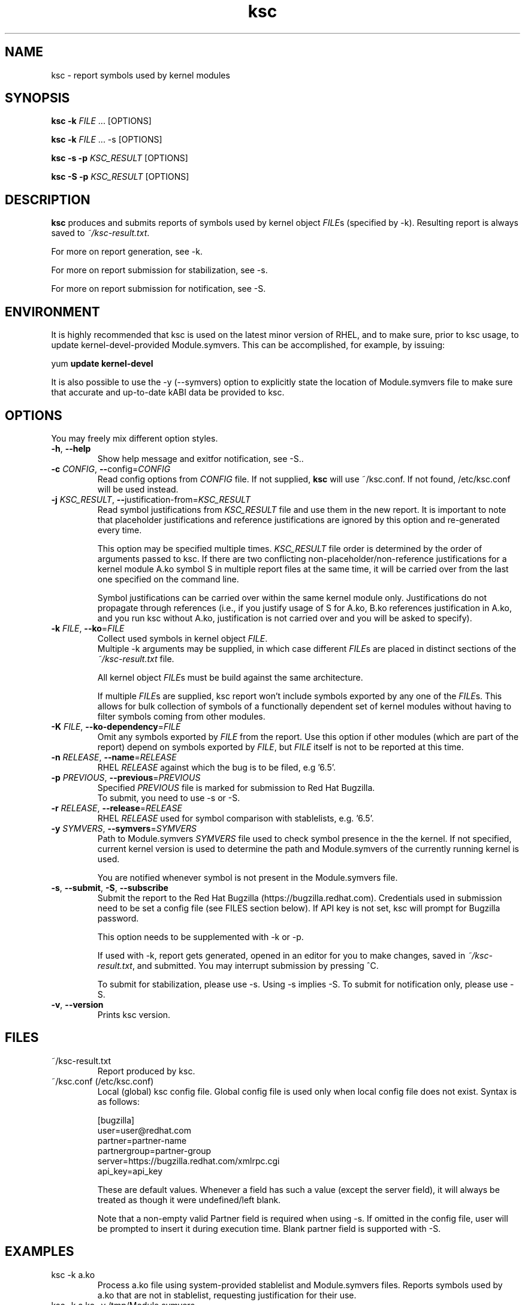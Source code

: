 .TH ksc "1" "May 2022" "ksc - Version 1.11" "User Commands"
.SH NAME
ksc \- report symbols used by kernel modules
.SH SYNOPSIS
.B ksc -k \fIFILE\fR ... [OPTIONS]

.B ksc -k \fIFILE\fR ... -s [OPTIONS]

.B ksc -s -p \fIKSC_RESULT\fR [OPTIONS]

.B ksc -S -p \fIKSC_RESULT\fR [OPTIONS]

.SH DESCRIPTION
.B ksc
produces and submits reports of symbols used by kernel object \fIFILE\fRs
(specified by -k). Resulting report is always saved to \fI~/ksc-result.txt\fR.

For more on report generation, see -k.

For more on report submission for stabilization, see -s.

For more on report submission for notification, see -S.

.SH ENVIRONMENT

It is highly recommended that ksc is used on the latest minor version of RHEL,
and to make sure, prior to ksc usage, to update kernel-devel-provided
Module.symvers. This can be accomplished, for example, by issuing:

yum \fBupdate\fR \fBkernel-devel\fR

It is also possible to use the -y (--symvers) option to explicitly state the
location of Module.symvers file to make sure that accurate and up-to-date
kABI data be provided to ksc.

.SH OPTIONS
You may freely mix different option styles.

.TP
\fB\-h\fR, \fB\-\-help\fR
Show help message and exitfor notification, see -S..
.TP
\fB\-c\fR \fICONFIG\fR, \fB\-\-\fRconfig=\fICONFIG\fR
Read config options from \fICONFIG\fR file. If not supplied, \fBksc\fR will use
~/ksc.conf. If not found, /etc/ksc.conf will be used instead.
.TP
\fB\-j\fR \fIKSC_RESULT\fR, \fB\-\-\fRjustification-from=\fIKSC_RESULT\fR
Read symbol justifications from \fIKSC_RESULT\fR file and use them in the new
report. It is important to note that placeholder justifications and reference
justifications are ignored by this option and re-generated every time.

This option may be specified multiple times. \fIKSC_RESULT\fR file order is
determined by the order of arguments passed to ksc. If there are two conflicting
non-placeholder/non-reference justifications for a kernel module A.ko symbol S
in multiple report files at the same time, it will be carried over from the
last one specified on the command line.

Symbol justifications can be carried over within the same kernel module only.
Justifications do not propagate through references (i.e., if you justify
usage of S for A.ko, B.ko references justification in A.ko, and you run ksc
without A.ko, justification is not carried over and you will be asked to
specify).
.TP
\fB\-k\fR \fIFILE\fR, \fB\-\-ko\fR=\fIFILE\fR
Collect used symbols in kernel object \fIFILE\fR.
.br
Multiple -k arguments may be supplied, in which case different \fIFILE\fRs are
placed in distinct sections of the \fI~/ksc-result.txt\fR file.

All kernel object \fIFILE\fRs must be build against the same architecture.

If multiple \fIFILE\fRs are supplied, ksc report won't include symbols exported
by any one of the \fIFILE\fRs. This allows for bulk collection of symbols of
a functionally dependent set of kernel modules without having to filter
symbols coming from other modules.
.TP
\fB\-K\fR \fIFILE\fR, \fB\-\-ko-dependency\fR=\fIFILE\fR
Omit any symbols exported by \fIFILE\fR from the report. Use this option if
other modules (which are part of the report) depend on symbols exported by
\fIFILE\fR, but \fIFILE\fR itself is not to be reported at this time.
.TP
\fB\-n\fR \fIRELEASE\fR, \fB\-\-name\fR=\fIRELEASE\fR
RHEL \fIRELEASE\fR against which the bug is to be filed, e.g '6.5'.
.TP
\fB\-p\fR \fIPREVIOUS\fR, \fB\-\-previous\fR=\fIPREVIOUS\fR
Specified \fIPREVIOUS\fR file is marked for submission to Red Hat Bugzilla.
.br
To submit, you need to use -s or -S.
.TP
\fB\-r\fR \fIRELEASE\fR, \fB\-\-release\fR=\fIRELEASE\fR
RHEL \fIRELEASE\fR used for symbol comparison with stablelists, e.g. '6.5'.
.TP
\fB\-y\fR \fISYMVERS\fR, \fB\-\-symvers\fR=\fISYMVERS\fR
Path to Module.symvers \fISYMVERS\fR file used to check symbol presence in the
the kernel. If not specified, current kernel version is used to determine the
path and Module.symvers of the currently running kernel is used.

You are notified whenever symbol is not present in the Module.symvers file.
.TP
\fB\-s\fR, \fB\-\-submit\fR, \fB\-S\fR, \fB\-\-subscribe\fR
Submit the report to the Red Hat Bugzilla (https://bugzilla.redhat.com).
Credentials used in submission need to be set a config file (see FILES section
below). If API key is not set, ksc will prompt for Bugzilla password.

This option needs to be supplemented with -k or -p.

If used with -k, report gets generated, opened in an editor for you to make
changes, saved in \fI~/ksc-result.txt\fR, and submitted. You may interrupt
submission by pressing ^C.

To submit for stabilization, please use -s. Using -s implies -S.
To submit for notification only, please use -S.
.TP
\fB\-v\fR, \fB\-\-version\fR
Prints ksc version.

.SH FILES

.TP
~/ksc-result.txt
Report produced by ksc.

.TP
~/ksc.conf (/etc/ksc.conf)
Local (global) ksc config file. Global config file is used only when local
config file does not exist. Syntax is as follows:
.IP
.br
[bugzilla]
.br
user=user@redhat.com
.br
partner=partner\-name
.br
partnergroup=partner\-group
.br
server=https://bugzilla.redhat.com/xmlrpc.cgi
.br
api_key=api_key

These are default values. Whenever a field has such a value (except the
server field), it will always be treated as though it were undefined/left blank.

Note that a non-empty valid Partner field is required when using -s. If omitted
in the config file, user will be prompted to insert it during execution time.
Blank partner field is supported with -S.

.SH EXAMPLES
.TP
ksc -k a.ko
Process a.ko file using system-provided stablelist and Module.symvers files.
Reports symbols used by a.ko that are not in stablelist, requesting justification
for their use.

.TP
ksc -k a.ko -y /tmp/Module.symvers
Process a.ko file using system-provided stablelist and user-provided
Module.symvers (/tmp/Module.symvers) files. Reports symbols used by a.ko that
are not in stablelist, requesting justification for their use.

.TP
ksc -k a.ko -k b.ko
Process a.ko and b.ko files using system-provided stablelist and Module.symvers
files. Reports symbols used by both a.ko and b.ko that are not in stablelist,
requesting justification for their use. Only one justification per symbol is
required. Any mention of an already justified symbol come with an automatically
generated references.

.TP
ksc -k a.ko -k b.ko -K c.ko -K d.ko
Process a.ko and b.ko files using system-provided stablelist and Module.symvers
files. Reports symbols used by both a.ko and b.ko that are not in stablelist and
not exported by either c.ko or d.ko, requesting justification for their use.
Only one justification per symbol is required. Any mention of an already
justified symbol come with an automatically generated references.

.TP
ksc -k a.ko -k b.ko -j previous-report.txt
Process a.ko and b.ko files using system-provided stablelist and Module.symvers
files. Reports symbols used by both a.ko and b.ko that are not in stablelist,
requesting justification for their use. Only one justification per symbol is
required. Any mention of an already justified symbol come with an automatically
generated references. Justifications already present in previous-report.txt
are carried over to the newly generated one.

.TP
ksc -s -p report-to-submit.txt
Submit a report to bugzilla.

